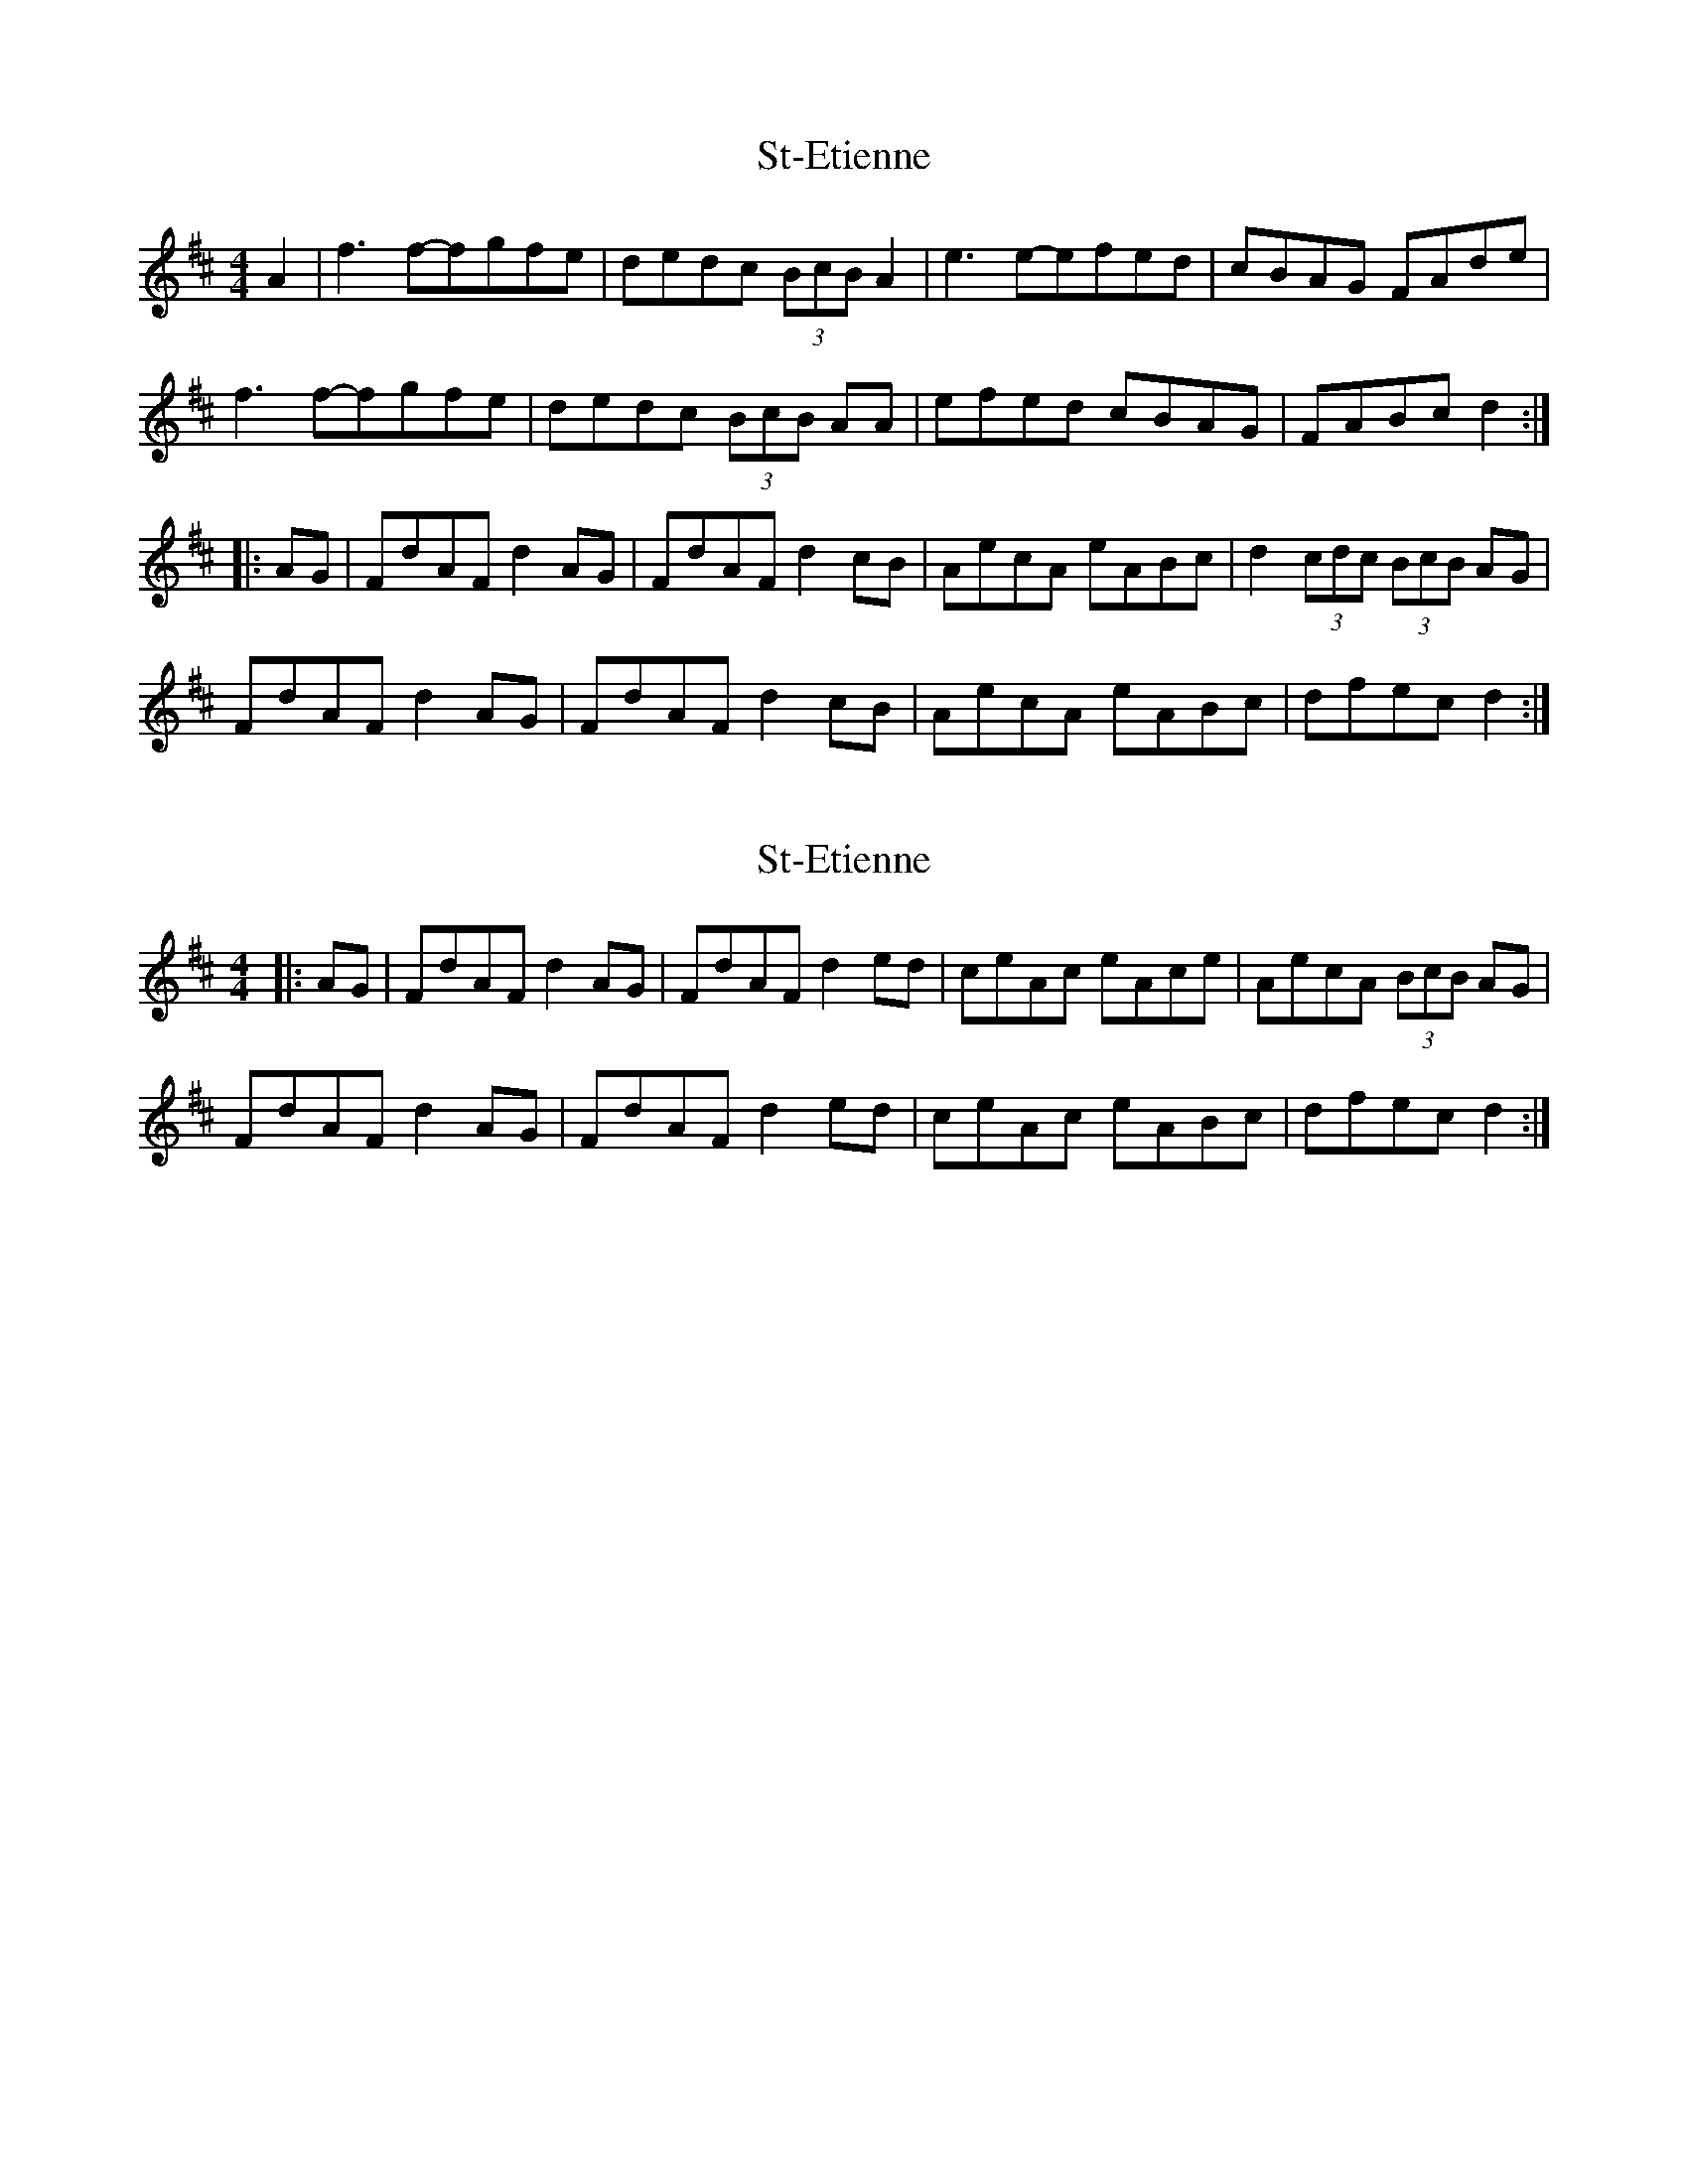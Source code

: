 X: 1
T: St-Etienne
Z: Rob Rohr (was HipCzeck)
S: https://thesession.org/tunes/10224#setting10224
R: reel
M: 4/4
L: 1/8
K: Dmaj
A2|f3f-fgfe|dedc (3BcB A2|e3e-efed|cBAG FAde|
f3f-fgfe|dedc (3BcB AA|efed cBAG|FABc d2:|
|:AG|FdAF d2AG|FdAF d2cB|AecA eABc|d2(3cdc (3BcB AG|
FdAF d2AG|FdAF d2cB|AecA eABc|dfec d2:|
X: 2
T: St-Etienne
Z: Rob Rohr (was HipCzeck)
S: https://thesession.org/tunes/10224#setting20256
R: reel
M: 4/4
L: 1/8
K: Dmaj
|:AG|FdAF d2AG|FdAF d2ed|ceAc eAce|AecA (3BcB AG|FdAF d2AG|FdAF d2ed|ceAc eABc|dfec d2:|
